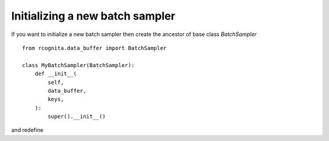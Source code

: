 Initializing a new batch sampler
==================



If you want to initialize a new batch sampler then create the ancestor of base class `BatchSampler`
::
    from rcognita.data_buffer import BatchSampler

    class MyBatchSampler(BatchSampler):
        def __init__(
            self,
            data_buffer,
            keys,
        ):
            super().__init__()

and redefine 


